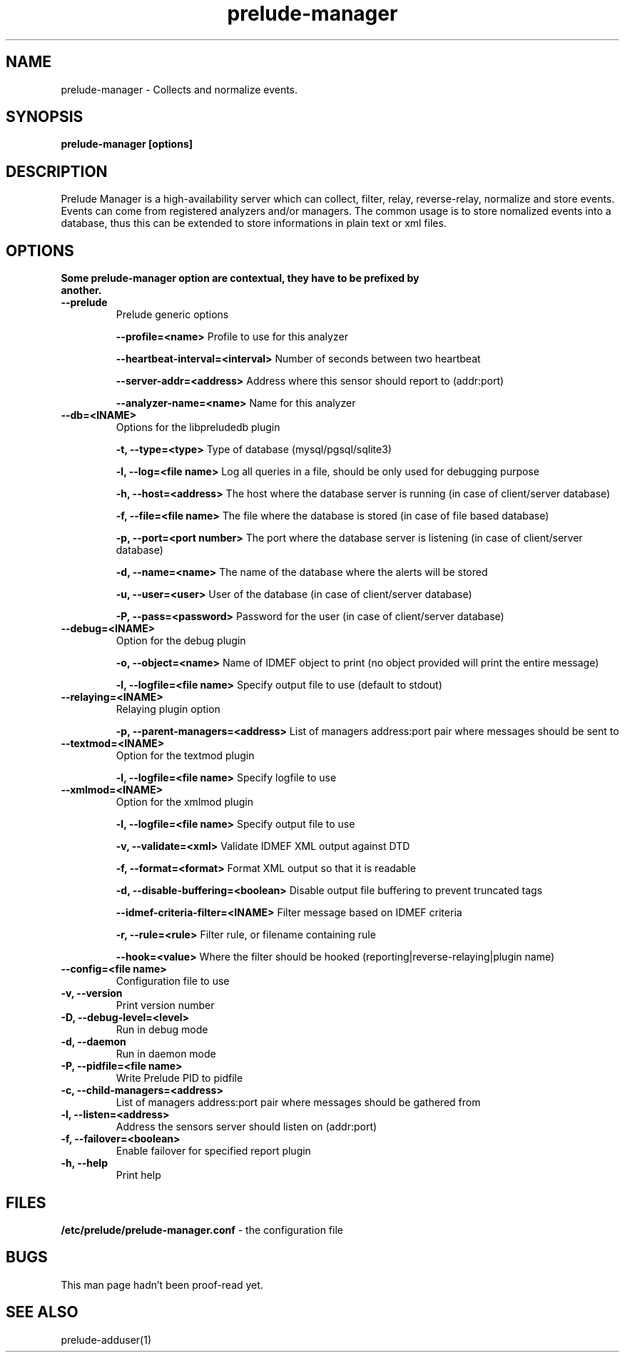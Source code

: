 .TH "prelude-manager" 1
.SH NAME
prelude-manager - Collects and normalize events.
.SH SYNOPSIS
.B prelude-manager [options]
.SH DESCRIPTION
Prelude Manager is a high-availability server which can collect, filter, relay, reverse-relay, normalize and store events. Events can come from registered analyzers and/or managers. The common usage is to store nomalized events into a database, thus this can be extended to store informations in plain text or xml files. 

.SH OPTIONS
.TP
.B Some prelude-manager option are contextual, they have to be prefixed by another.
.TP
.B --prelude
Prelude generic options

.B --profile=<name>
Profile to use for this analyzer

.B --heartbeat-interval=<interval>
Number of seconds between two heartbeat

.B --server-addr=<address>
Address where this sensor should report to (addr:port)

.B --analyzer-name=<name>
Name for this analyzer
.TP


.B --db=<INAME>
Options for the libpreludedb plugin

.B -t, --type=<type>
Type of database (mysql/pgsql/sqlite3)

.B -l, --log=<file name>
Log all queries in a file, should be only used for debugging purpose

.B -h, --host=<address>
The host where the database server is running (in case of client/server database)

.B -f, --file=<file name>
The file where the database is stored (in case of file based database)

.B -p, --port=<port number>
The port where the database server is listening (in case of client/server database)

.B -d, --name=<name>
The name of the database where the alerts will be stored

.B -u, --user=<user>
User of the database (in case of client/server database)

.B -P, --pass=<password>
Password for the user (in case of client/server database)
.TP


.B --debug=<INAME>
Option for the debug plugin

.B -o, --object=<name>
Name of IDMEF object to print (no object provided will print the entire message)

.B -l, --logfile=<file name>
Specify output file to use (default to stdout)
.TP


.B --relaying=<INAME>
Relaying plugin option

.B -p, --parent-managers=<address>
List of managers address:port pair where messages should be sent to
.TP


.B --textmod=<INAME>
Option for the textmod plugin

.B -l, --logfile=<file name>
Specify logfile to use
.TP


.B --xmlmod=<INAME>
Option for the xmlmod plugin

.B -l, --logfile=<file name>
Specify output file to use

.B -v, --validate=<xml>
Validate IDMEF XML output against DTD

.B -f, --format=<format>
Format XML output so that it is readable

.B -d, --disable-buffering=<boolean>
Disable output file buffering to prevent truncated tags

.B --idmef-criteria-filter=<INAME>
Filter message based on IDMEF criteria

.B -r, --rule=<rule>
Filter rule, or filename containing rule

.B --hook=<value>
Where the filter should be hooked (reporting|reverse-relaying|plugin name)
.TP


.B --config=<file name>
Configuration file to use
.TP
.B -v, --version
Print version number
.TP
.B -D, --debug-level=<level>
Run in debug mode
.TP
.B -d, --daemon
Run in daemon mode
.TP
.B -P, --pidfile=<file name>
Write Prelude PID to pidfile
.TP
.B -c, --child-managers=<address>
List of managers address:port pair where messages should be gathered from
.TP
.B -l, --listen=<address>
Address the sensors server should listen on (addr:port)
.TP
.B -f, --failover=<boolean>
Enable failover for specified report plugin
.TP
.B -h, --help
Print help

.SH FILES
.B /etc/prelude/prelude-manager.conf 
- the configuration file

.SH BUGS
This man page hadn't been proof-read yet.

.SH "SEE ALSO"
prelude-adduser(1)

